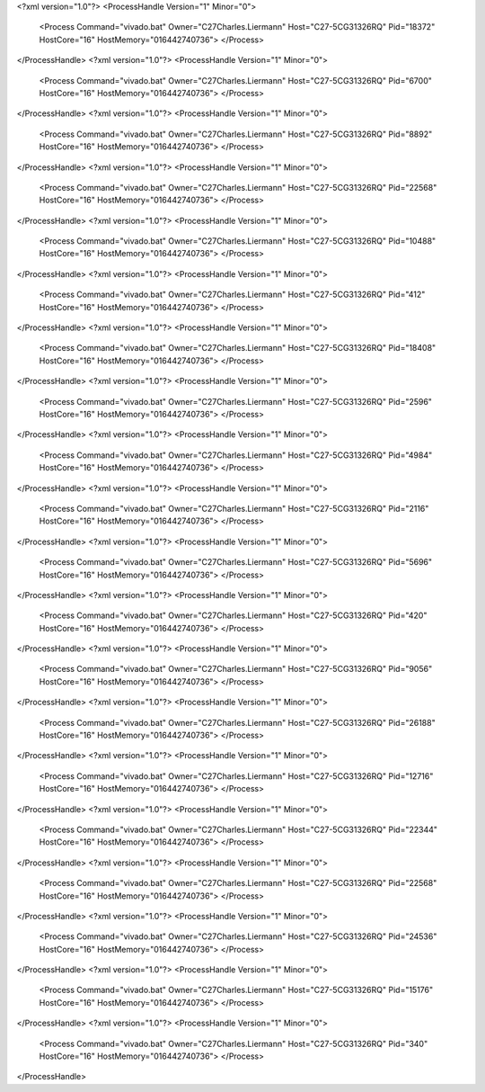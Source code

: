 <?xml version="1.0"?>
<ProcessHandle Version="1" Minor="0">
    <Process Command="vivado.bat" Owner="C27Charles.Liermann" Host="C27-5CG31326RQ" Pid="18372" HostCore="16" HostMemory="016442740736">
    </Process>
</ProcessHandle>
<?xml version="1.0"?>
<ProcessHandle Version="1" Minor="0">
    <Process Command="vivado.bat" Owner="C27Charles.Liermann" Host="C27-5CG31326RQ" Pid="6700" HostCore="16" HostMemory="016442740736">
    </Process>
</ProcessHandle>
<?xml version="1.0"?>
<ProcessHandle Version="1" Minor="0">
    <Process Command="vivado.bat" Owner="C27Charles.Liermann" Host="C27-5CG31326RQ" Pid="8892" HostCore="16" HostMemory="016442740736">
    </Process>
</ProcessHandle>
<?xml version="1.0"?>
<ProcessHandle Version="1" Minor="0">
    <Process Command="vivado.bat" Owner="C27Charles.Liermann" Host="C27-5CG31326RQ" Pid="22568" HostCore="16" HostMemory="016442740736">
    </Process>
</ProcessHandle>
<?xml version="1.0"?>
<ProcessHandle Version="1" Minor="0">
    <Process Command="vivado.bat" Owner="C27Charles.Liermann" Host="C27-5CG31326RQ" Pid="10488" HostCore="16" HostMemory="016442740736">
    </Process>
</ProcessHandle>
<?xml version="1.0"?>
<ProcessHandle Version="1" Minor="0">
    <Process Command="vivado.bat" Owner="C27Charles.Liermann" Host="C27-5CG31326RQ" Pid="412" HostCore="16" HostMemory="016442740736">
    </Process>
</ProcessHandle>
<?xml version="1.0"?>
<ProcessHandle Version="1" Minor="0">
    <Process Command="vivado.bat" Owner="C27Charles.Liermann" Host="C27-5CG31326RQ" Pid="18408" HostCore="16" HostMemory="016442740736">
    </Process>
</ProcessHandle>
<?xml version="1.0"?>
<ProcessHandle Version="1" Minor="0">
    <Process Command="vivado.bat" Owner="C27Charles.Liermann" Host="C27-5CG31326RQ" Pid="2596" HostCore="16" HostMemory="016442740736">
    </Process>
</ProcessHandle>
<?xml version="1.0"?>
<ProcessHandle Version="1" Minor="0">
    <Process Command="vivado.bat" Owner="C27Charles.Liermann" Host="C27-5CG31326RQ" Pid="4984" HostCore="16" HostMemory="016442740736">
    </Process>
</ProcessHandle>
<?xml version="1.0"?>
<ProcessHandle Version="1" Minor="0">
    <Process Command="vivado.bat" Owner="C27Charles.Liermann" Host="C27-5CG31326RQ" Pid="2116" HostCore="16" HostMemory="016442740736">
    </Process>
</ProcessHandle>
<?xml version="1.0"?>
<ProcessHandle Version="1" Minor="0">
    <Process Command="vivado.bat" Owner="C27Charles.Liermann" Host="C27-5CG31326RQ" Pid="5696" HostCore="16" HostMemory="016442740736">
    </Process>
</ProcessHandle>
<?xml version="1.0"?>
<ProcessHandle Version="1" Minor="0">
    <Process Command="vivado.bat" Owner="C27Charles.Liermann" Host="C27-5CG31326RQ" Pid="420" HostCore="16" HostMemory="016442740736">
    </Process>
</ProcessHandle>
<?xml version="1.0"?>
<ProcessHandle Version="1" Minor="0">
    <Process Command="vivado.bat" Owner="C27Charles.Liermann" Host="C27-5CG31326RQ" Pid="9056" HostCore="16" HostMemory="016442740736">
    </Process>
</ProcessHandle>
<?xml version="1.0"?>
<ProcessHandle Version="1" Minor="0">
    <Process Command="vivado.bat" Owner="C27Charles.Liermann" Host="C27-5CG31326RQ" Pid="26188" HostCore="16" HostMemory="016442740736">
    </Process>
</ProcessHandle>
<?xml version="1.0"?>
<ProcessHandle Version="1" Minor="0">
    <Process Command="vivado.bat" Owner="C27Charles.Liermann" Host="C27-5CG31326RQ" Pid="12716" HostCore="16" HostMemory="016442740736">
    </Process>
</ProcessHandle>
<?xml version="1.0"?>
<ProcessHandle Version="1" Minor="0">
    <Process Command="vivado.bat" Owner="C27Charles.Liermann" Host="C27-5CG31326RQ" Pid="22344" HostCore="16" HostMemory="016442740736">
    </Process>
</ProcessHandle>
<?xml version="1.0"?>
<ProcessHandle Version="1" Minor="0">
    <Process Command="vivado.bat" Owner="C27Charles.Liermann" Host="C27-5CG31326RQ" Pid="22568" HostCore="16" HostMemory="016442740736">
    </Process>
</ProcessHandle>
<?xml version="1.0"?>
<ProcessHandle Version="1" Minor="0">
    <Process Command="vivado.bat" Owner="C27Charles.Liermann" Host="C27-5CG31326RQ" Pid="24536" HostCore="16" HostMemory="016442740736">
    </Process>
</ProcessHandle>
<?xml version="1.0"?>
<ProcessHandle Version="1" Minor="0">
    <Process Command="vivado.bat" Owner="C27Charles.Liermann" Host="C27-5CG31326RQ" Pid="15176" HostCore="16" HostMemory="016442740736">
    </Process>
</ProcessHandle>
<?xml version="1.0"?>
<ProcessHandle Version="1" Minor="0">
    <Process Command="vivado.bat" Owner="C27Charles.Liermann" Host="C27-5CG31326RQ" Pid="340" HostCore="16" HostMemory="016442740736">
    </Process>
</ProcessHandle>
